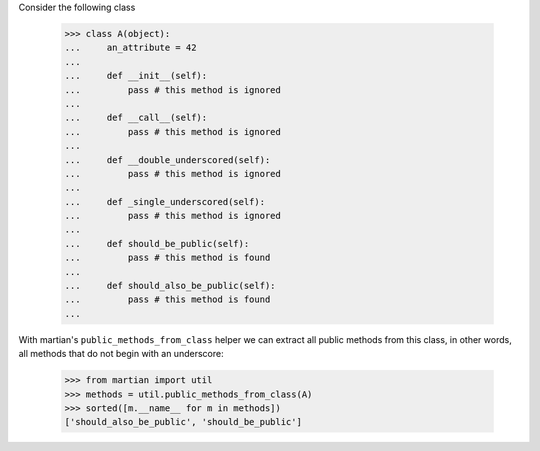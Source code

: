 Consider the following class

  >>> class A(object):
  ...     an_attribute = 42
  ...
  ...     def __init__(self):
  ...         pass # this method is ignored
  ...
  ...     def __call__(self):
  ...         pass # this method is ignored
  ...
  ...     def __double_underscored(self):
  ...         pass # this method is ignored
  ...
  ...     def _single_underscored(self):
  ...         pass # this method is ignored
  ...
  ...     def should_be_public(self):
  ...         pass # this method is found
  ...
  ...     def should_also_be_public(self):
  ...         pass # this method is found
  ...

With martian's ``public_methods_from_class`` helper we can extract all
public methods from this class, in other words, all methods that do
not begin with an underscore:

  >>> from martian import util
  >>> methods = util.public_methods_from_class(A)
  >>> sorted([m.__name__ for m in methods])
  ['should_also_be_public', 'should_be_public']
